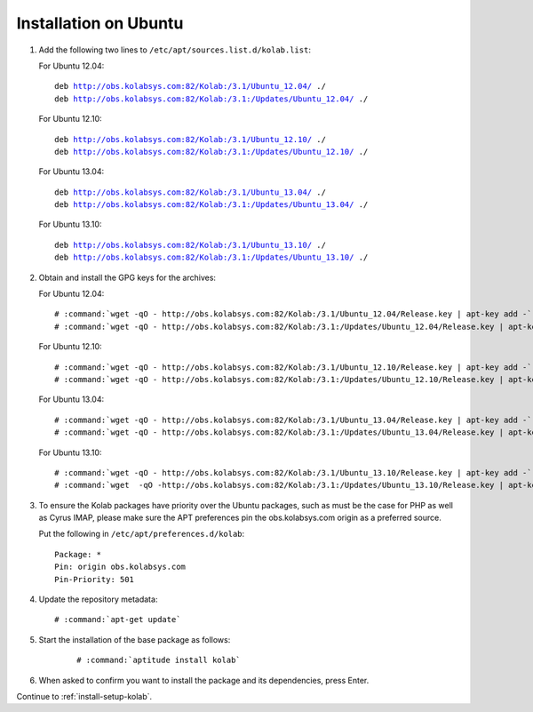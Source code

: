 ======================
Installation on Ubuntu
======================

1.  Add the following two lines to ``/etc/apt/sources.list.d/kolab.list``:

    For Ubuntu 12.04:

    .. parsed-literal::

        deb http://obs.kolabsys.com:82/Kolab:/3.1/Ubuntu_12.04/ ./
        deb http://obs.kolabsys.com:82/Kolab:/3.1:/Updates/Ubuntu_12.04/ ./

    For Ubuntu 12.10:

    .. parsed-literal::

        deb http://obs.kolabsys.com:82/Kolab:/3.1/Ubuntu_12.10/ ./
        deb http://obs.kolabsys.com:82/Kolab:/3.1:/Updates/Ubuntu_12.10/ ./

    For Ubuntu 13.04:

    .. parsed-literal::

        deb http://obs.kolabsys.com:82/Kolab:/3.1/Ubuntu_13.04/ ./
        deb http://obs.kolabsys.com:82/Kolab:/3.1:/Updates/Ubuntu_13.04/ ./

    For Ubuntu 13.10:

    .. parsed-literal::

        deb http://obs.kolabsys.com:82/Kolab:/3.1/Ubuntu_13.10/ ./
        deb http://obs.kolabsys.com:82/Kolab:/3.1:/Updates/Ubuntu_13.10/ ./

2.  Obtain and install the GPG keys for the archives:

    For Ubuntu 12.04:

    .. parsed-literal::

        # :command:`wget -qO - http://obs.kolabsys.com:82/Kolab:/3.1/Ubuntu_12.04/Release.key | apt-key add -`
        # :command:`wget -qO - http://obs.kolabsys.com:82/Kolab:/3.1:/Updates/Ubuntu_12.04/Release.key | apt-key add -`

    For Ubuntu 12.10:

    .. parsed-literal::

        # :command:`wget -qO - http://obs.kolabsys.com:82/Kolab:/3.1/Ubuntu_12.10/Release.key | apt-key add -`
        # :command:`wget -qO - http://obs.kolabsys.com:82/Kolab:/3.1:/Updates/Ubuntu_12.10/Release.key | apt-key add -`

    For Ubuntu 13.04:

    .. parsed-literal::

        # :command:`wget -qO - http://obs.kolabsys.com:82/Kolab:/3.1/Ubuntu_13.04/Release.key | apt-key add -`
        # :command:`wget -qO - http://obs.kolabsys.com:82/Kolab:/3.1:/Updates/Ubuntu_13.04/Release.key | apt-key add -`

    For Ubuntu 13.10:

    .. parsed-literal::

        # :command:`wget -qO - http://obs.kolabsys.com:82/Kolab:/3.1/Ubuntu_13.10/Release.key | apt-key add -`
        # :command:`wget  -qO -http://obs.kolabsys.com:82/Kolab:/3.1:/Updates/Ubuntu_13.10/Release.key | apt-key add -`

3.  To ensure the Kolab packages have priority over the Ubuntu packages, such as
    must be the case for PHP as well as Cyrus IMAP, please make sure the APT
    preferences pin the obs.kolabsys.com origin as a preferred source.

    Put the following in ``/etc/apt/preferences.d/kolab``:

    .. parsed-literal::

        Package: *
        Pin: origin obs.kolabsys.com
        Pin-Priority: 501

4.  Update the repository metadata:

    .. parsed-literal::

        # :command:`apt-get update`

5. Start the installation of the base package as follows:

    .. parsed-literal::

        # :command:`aptitude install kolab`

6.  When asked to confirm you want to install the package and its dependencies, press Enter.

Continue to :ref:`install-setup-kolab`.
